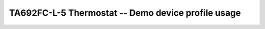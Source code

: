 ****************************************************
TA692FC-L-5 Thermostat -- Demo device profile usage
****************************************************

